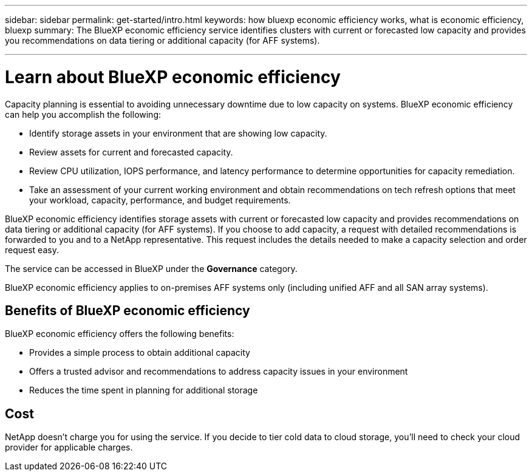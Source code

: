 ---
sidebar: sidebar
permalink: get-started/intro.html
keywords: how bluexp economic efficiency works, what is economic efficiency, bluexp
summary: The BlueXP economic efficiency service identifies clusters with current or forecasted low capacity and provides you recommendations on data tiering or additional capacity (for AFF systems).

---

= Learn about BlueXP economic efficiency
:hardbreaks:
:icons: font
:imagesdir: ../media/concepts/

[.lead]
Capacity planning is essential to avoiding unnecessary downtime due to low capacity on systems. BlueXP economic efficiency can help you accomplish the following:  

* Identify storage assets in your environment that are showing low capacity.
* Review assets for current and forecasted capacity.
* Review CPU utilization, IOPS performance, and latency performance to determine opportunities for capacity remediation.
* Take an assessment of your current working environment and obtain recommendations on tech refresh options that meet your workload, capacity, performance, and budget requirements. 

BlueXP economic efficiency identifies storage assets with current or forecasted low capacity and provides recommendations on data tiering or additional capacity (for AFF systems). If you choose to add capacity, a request with detailed recommendations is forwarded to you and to a NetApp representative. This request includes the details needed to make a capacity selection and order request easy. 

The service can be accessed in BlueXP under the *Governance* category. 

BlueXP economic efficiency applies to on-premises AFF systems only (including unified AFF and all SAN array systems). 

== Benefits of BlueXP economic efficiency

BlueXP economic efficiency offers the following benefits: 

* Provides a simple process to obtain additional capacity 
* Offers a trusted advisor and recommendations to address capacity issues in your environment
* Reduces the time spent in planning for additional storage

== Cost

NetApp doesn’t charge you for using the service. If you decide to tier cold data to cloud storage, you’ll need to check your cloud provider for applicable charges.
